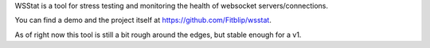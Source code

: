 
WSStat is a tool for stress testing and monitoring the health of websocket servers/connections.

You can find a demo and the project itself at https://github.com/Fitblip/wsstat.

As of right now this tool is still a bit rough around the edges, but stable enough for a v1.


